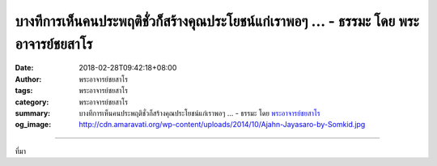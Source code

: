 บางทีการเห็นคนประพฤติชั่วก็สร้างคุณประโยชน์แก่เราพอๆ ... - ธรรมะ โดย พระอาจารย์ชยสาโร
#####################################################################################

:date: 2018-02-28T09:42:18+08:00
:author: พระอาจารย์ชยสาโร
:tags: พระอาจารย์ชยสาโร
:category: พระอาจารย์ชยสาโร
:summary: บางทีการเห็นคนประพฤติชั่วก็สร้างคุณประโยชน์แก่เราพอๆ ...
          - ธรรมะ โดย `พระอาจารย์ชยสาโร`_
:og_image: http://cdn.amaravati.org/wp-content/uploads/2014/10/Ajahn-Jayasaro-by-Somkid.jpg


.. raw:: html

  <p>บางทีการเห็นคนประพฤติชั่วก็สร้างคุณประโยชน์แก่เราพอๆ กับการเห็นคนประพฤติดีที่ชวนให้ถือเป็นแบบอย่าง อย่างน้อยอานิสงส์ย่อมจะเกิดขึ้นเมื่อเราวางความรู้สึกเดียดฉันท์ที่มากระทบใจลงได้ เมื่อเราใช้ปัญญาพิจารณาคนที่เห็นแก่ตัวมากๆ ดังตัวอย่าง  ผู้ปฏิบัติธรรมตั้งคำถามกับตัวเองอย่างจริงใจว่า &#34;ความเห็นแก่ตัวเป็นกิเลสอันน่ารังเกียจและเป็นโทษอย่างยิ่ง ตัวเรามีความเห็นแก่ตัวแบบนี้หรือเปล่า เราจะหลุดพ้นจากความเห็นแก่ตัวแบบนี้ได้อย่างไร&#34; จากนั้นตั้งใจอธิษฐานว่า &#34;แม้เราจะเปลี่ยนคนอื่นให้เลิกเห็นแก่ตัวได้ยากมาก แต่อย่างน้อย เราจะละความเห็นแก่ตัวและเป็นแบบอย่างที่ดีแก่คนอื่น&#34;</p><p> ลองมองโลกรอบตัวแบบนี้ แล้วใจคอเราจะไม่ห่อเหี่ยว เราจะเห็นคนที่ทำอะไรขลาดเขลาเบาปัญญาและเป็นพิษภัยแก่ตัวเองและผู้อื่นเป็นอุทาหรณ์ให้หลีกเลี่ยงการดำเนินชีวิตในทางผิด เราจะเกิดพลังใจมุ่งมั่นในการพากเพียรปฏิบัติตามคำสอนของพระพุทธองค์ คนเหล่านี้ย่อมกลายเป็นครูสอนเราไปด้วย</p><p> ธรรมะคำสอน โดย พระอาจารย์ชยสาโร<br/> แปลถอดความ โดย ปิยสีโลภิกขุ</p>

.. image:: https://scontent.fkhh1-2.fna.fbcdn.net/v/t31.0-8/28423626_1468873999887948_7337350189489896584_o.jpg?oh=c9b515164f989a87217b2fdf356cd279&oe=5B0BE39A
   :align: center
   :alt: บางทีการเห็นคนประพฤติชั่วก็สร้างคุณประโยชน์แก่เราพอๆ

----

ที่มา

.. raw:: html

  <iframe src="https://www.facebook.com/plugins/post.php?href=https%3A%2F%2Fwww.facebook.com%2Fjayasaro.panyaprateep.org%2Fphotos%2Fa.318290164946343.68815.318196051622421%2F1468873999887948%2F%3Ftype%3D3" width="auto" height="531" style="border:none;overflow:hidden" scrolling="no" frameborder="0" allowTransparency="true"></iframe>

.. _พระอาจารย์ชยสาโร: https://th.wikipedia.org/wiki/พระฌอน_ชยสาโร
